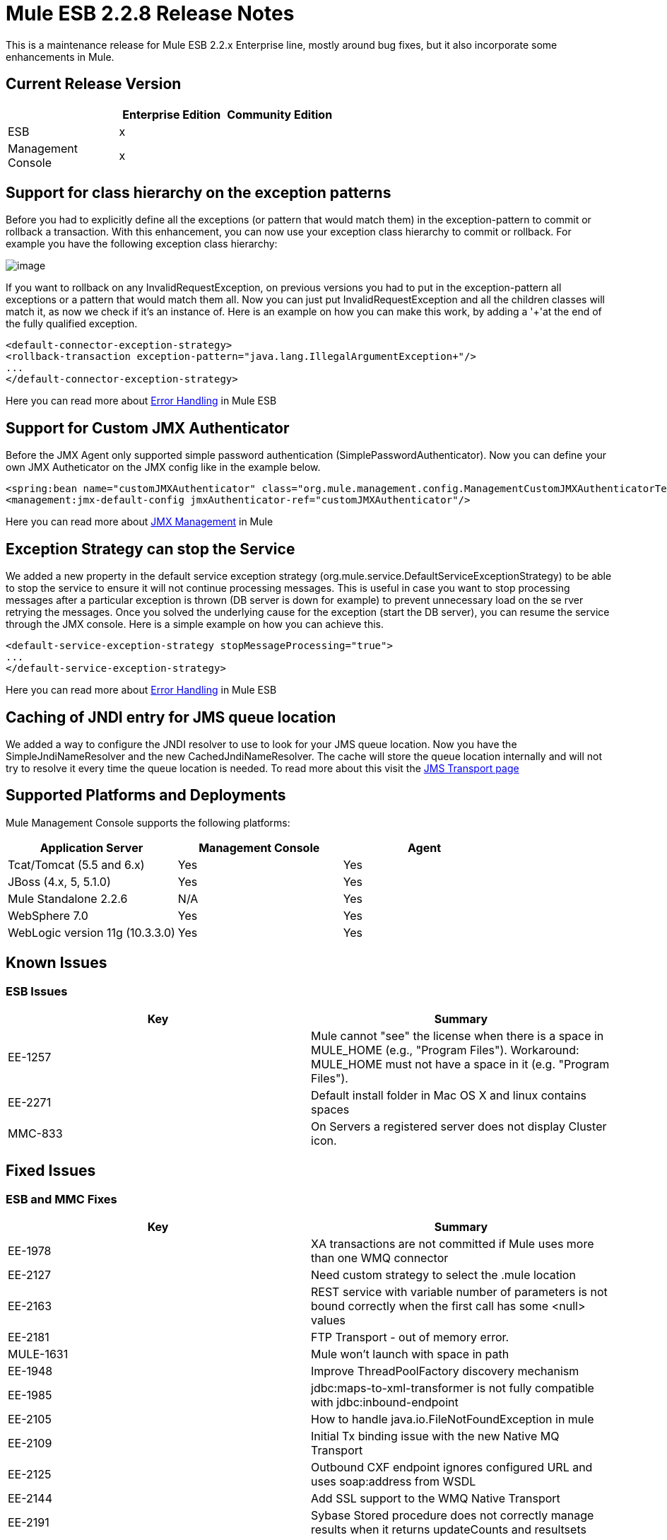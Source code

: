 = Mule ESB 2.2.8 Release Notes
:keywords: release notes, esb


This is a maintenance release for Mule ESB 2.2.x Enterprise line, mostly around bug fixes, but it also incorporate some enhancements in Mule.

== Current Release Version

[width="100%",cols="34%,33%,33%",options="header",]
|===
|  |Enterprise Edition |Community Edition
|ESB |x | 
|Management +
 Console |x | 
|===

== Support for class hierarchy on the exception patterns

Before you had to explicitly define all the exceptions (or pattern that would match them) in the exception-pattern to commit or rollback a transaction. With this enhancement, you can now use your exception class hierarchy to commit or rollback. For example you have the following exception class hierarchy:

image:/documentation/download/attachments/122752547/Exceptionhierarchy.jpg?version=1&modificationDate=1334700149544[image]

If you want to rollback on any InvalidRequestException, on previous versions you had to put in the exception-pattern all exceptions or a pattern that would match them all. Now you can just put InvalidRequestException and all the children classes will match it, as now we check if it's an instance of. Here is an example on how you can make this work, by adding a '+'at the end of the fully qualified exception.

[source, xml, linenums]
----
<default-connector-exception-strategy>
<rollback-transaction exception-pattern="java.lang.IllegalArgumentException+"/>
...
</default-connector-exception-strategy>
----

Here you can read more about http://www.mulesoft.org/documentation/display/MULE2USER/Error+Handling[Error Handling] in Mule ESB

== Support for Custom JMX Authenticator

Before the JMX Agent only supported simple password authentication (SimplePasswordAuthenticator). Now you can define your own JMX Autheticator on the JMX config like in the example below.
[source, xml, linenums]
----
<spring:bean name="customJMXAuthenticator" class="org.mule.management.config.ManagementCustomJMXAuthenticatorTestCase$CustomJMXAuthenticator" />
<management:jmx-default-config jmxAuthenticator-ref="customJMXAuthenticator"/>
----
Here you can read more about http://www.mulesoft.org/documentation/display/MULE2USER/JMX+Management[JMX Management] in Mule

== Exception Strategy can stop the Service

We added a new property in the default service exception strategy (org.mule.service.DefaultServiceExceptionStrategy) to be able to stop the service to ensure it will not continue processing messages. This is useful in case you want to stop processing messages after a particular exception is thrown (DB server is down for example) to prevent unnecessary load on the se rver retrying the messages. Once you solved the underlying cause for the exception (start the DB server), you can resume the service through the JMX console. Here is a simple example on how you can achieve this.
[source, xml, linenums]
----
<default-service-exception-strategy stopMessageProcessing="true">
...
</default-service-exception-strategy>
----
Here you can read more about http://www.mulesoft.org/documentation/display/MULE2USER/Error+Handling[Error Handling] in Mule ESB

== Caching of JNDI entry for JMS queue location

We added a way to configure the JNDI resolver to use to look for your JMS queue location. Now you have the SimpleJndiNameResolver and the new CachedJndiNameResolver. The cache will store the queue location internally and will not try to resolve it every time the queue location is needed. To read more about this visit the http://www.mulesoft.org/documentation/display/MULE2USER/JMS+Transport#JMSTransport-LookingUpJMSObjectsfromJNDI[JMS Transport page]

== Supported Platforms and Deployments

Mule Management Console supports the following platforms:

[width="100%",cols="34%,33%,33%",options="header",]
|===
|Application Server |Management Console |Agent
|Tcat/Tomcat (5.5 and 6.x) |Yes |Yes
|JBoss (4.x, 5, 5.1.0) |Yes |Yes
|Mule Standalone 2.2.6 |N/A |Yes
|WebSphere 7.0 |Yes |Yes
|WebLogic version 11g (10.3.3.0) |Yes |Yes
|===

== Known Issues

=== ESB Issues

[cols=",",options="header"]
|====
|Key |Summary
|EE-1257 |Mule cannot "see" the license when there is a space in MULE_HOME (e.g., "Program Files"). Workaround: MULE_HOME must not have a space in it (e.g. "Program Files").
|EE-2271 |Default install folder in Mac OS X and linux contains spaces
|MMC-833 |On Servers a registered server does not display Cluster icon.
|====

== Fixed Issues

=== ESB and MMC Fixes

[cols=",",options="header"]
|======
|Key |Summary
|EE-1978 |XA transactions are not committed if Mule uses more than one WMQ connector
|EE-2127 |Need custom strategy to select the .mule location
|EE-2163 |REST service with variable number of parameters is not bound correctly when the first call has some <null> values
|EE-2181 |FTP Transport - out of memory error.
|MULE-1631 |Mule won't launch with space in path
|EE-1948 |Improve ThreadPoolFactory discovery mechanism
|EE-1985 |jdbc:maps-to-xml-transformer is not fully compatible with jdbc:inbound-endpoint
|EE-2105 |How to handle java.io.FileNotFoundException in mule
|EE-2109 |Initial Tx binding issue with the new Native MQ Transport
|EE-2125 |Outbound CXF endpoint ignores configured URL and uses soap:address from WSDL
|EE-2144 |Add SSL support to the WMQ Native Transport
|EE-2191 |Sybase Stored procedure does not correctly manage results when it returns updateCounts and resultsets
|EE-2217 |CXF proxy does not propagate root cause of an exception.
|EE-2234 |Cross Site Scripting Vulnerability in Mule Standalone Server
|MULE-5353 |Axis outbound connections leak memory
|MULE-5507 |Problems when using JMS with LDAP
|MULE-5513 |CXF proxy does not propagate root cause of an exception.
|EE-1891 |Endpoint security filters should implement org.mule.api.routing.filter.Filter
|EE-1969 |The exception pattern in exception strategy should support class hierarchy
|EE-1999 |TransactedPollingJmsReceiver does not invoke retry policy when queue name is incorrect or queue does not exist
|EE-2062 |Support for Custom JMXAuthenticator
|EE-2103 |Setting a JDBC parameter value to null fails on Derby DB when using abbreviate parameter definition
|EE-2195 |Sybase Stored procedure does not correctly manage column aliases
|MULE-4925 |Allow MessagePropertiesTransformer to remove many message properties at once (either by wildcards or regex)
|MULE-5273 |JDBC connector insert fails when using Abbreviate parameter in 2.2.7, works in 2.2.6
|MULE-5313 |CXF proxy fails if WSDL and serviceName is configured and WSDL includes headers
|MULE-5327 |Improve ThreadPoolFactory discovery mechanism
|MULE-5332 |return-argument in expression filter does not accept xpath-node
|MULE-5467 |Creating a config file with eight (8) <collection-aggregator-router>s prevents mule from completing startup sequence
|MULE-5468 |Sybase Stored procedure/queries does not correctly manage column aliases
|MULE-5470 |Service exception strategy should be able to stop the endpoint receivers
|EE-2135 |Update Tanuki Wrapper to latest version
|EE-2141 |Mule fails to install as a service when path is > 102 characters
|MULE-1367 |Make JmxAuthenticator configurable for JMX remote management
|MULE-1891 |Allow Pattern flags in RegExFilter
|MULE-4909 |Refactor SPI dicovery mechanism to be more generic
|MULE-5358 |IMAP Connector throw an NPE Exception if property deleteReadMessages="false"
|MULE-5462 |MalformedObjectNameException when registring services with names that contain a ':'
|MULE-5511 |xpath-node evaluator throws an exception if the input type is org.w3c.dom.Document
|MULE-5546 |Add sequence router
|======
